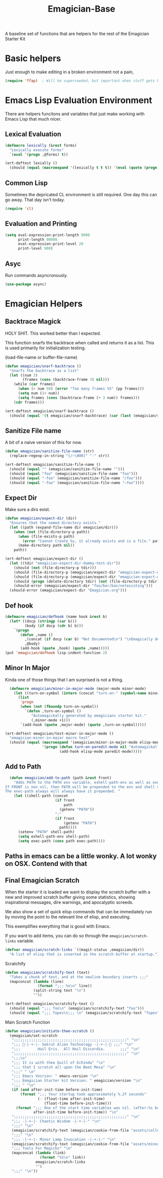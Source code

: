 #+title: Emagician-Base

A baseline set of functions that are helpers for the rest of the Emagician Starter Kit

* Basic helpers
  Just enough to make editing in a broken environment not a pain,

#+begin_src emacs-lisp 
  (require 'ffap)  ; Will be superceeded, but important when stuff gets broke.
#+end_src


* Emacs Lisp Evaluation Environment

There are helpers funcitons and variables that just make working with Emacs Lisp that much nicer.

** Lexical Evaluation
#+begin_src emacs-lisp 
  (defmacro lexically (&rest forms)
    "Lexically execute forms"
    `(eval '(progn ,@forms) t))
#+end_src

#+begin_src emacs-lisp 
(ert-deftest lexially () 
  (should (equal (macroexpand '(lexically t t t)) '(eval (quote (progn t t t)) t)))) 
#+end_src

** Common Lisp

Sometimes the depricated CL environment is still required.  One day
this can go away. That day isn't today.

#+begin_src emacs-lisp 
  (require 'cl)
#+end_src


** Evaluation and Printing

#+begin_src emacs-lisp
  (setq eval-expression-print-length 9000
        print-length 90000
        eval-expression-print-level 20
        print-level 900)
#+end_src

** Asyc

   Run commands asyncronously. 

#+begin_src emacs-lisp 
(use-package async)
#+end_src

* Emagician Helpers
** Backtrace Magick
HOLY SHIT. This worked better than I expected. 

This function snarfs the backtrace when called and returns it as a list.   This is used primarily for initialization testing.

(load-file-name or buffer-file-name)

#+begin_src emacs-lisp 
  (defun emagician/snarf-backtrace ()
    "Snarfs the backtrace as a list"
    (let ((num 3)
          (frames (cons (backtrace-frame 3) nil)))
      (while (car frames)
        (when (> num 50) (error "Too many frames %S" (pp frames)))
        (setq num (1+ num))
        (setq frames (cons (backtrace-frame (+ 3 num)) frames)))
      (cdr frames)))

  (ert-deftest emagician/snarf-backtrace ()
    (should (equal '(t emagician/snarf-backtrace) (car (last (emagician/snarf-backtrace))))))
#+end_src
  
** Sanitize File name

A bit of a naive version of this for now.

#+begin_src emacs-lisp 
(defun emagician/sanitize-file-name (str)
  (replace-regexp-in-string "[/~\000]" "-" str))

#+end_src

#+begin_src emacs-lisp 
  (ert-deftest emagician/sanitize-file-name ()
    (should (equal "" (emagician/sanitize-file-name "")))
    (should (equal "foo" (emagician/sanitize-file-name "foo")))
    (should (equal "-foo" (emagician/sanitize-file-name "/foo")))
    (should (equal "-foo" (emagician/sanitize-file-name "~foo"))))
#+end_src

** Expect Dir

  Make sure a dirs exist.

#+begin_src emacs-lisp
  (defun emagician/expect-dir (dir) 
    "Ensures that the named directory exists."
    (let ((path (expand-file-name dir emagician/dir)))
      (when (not (file-directory-p path))
        (when (file-exists-p path)
          (error "Cannot Create %s, it already exists and is a file." path))
        (make-directory path nil))
      path))
  
#+end_src

#+begin_src emacs-lisp
  (ert-deftest emagician/expect-dir ()
    (let ((tdir "emagician-expect-dir-dummy-test-dir"))   
      (should (not (file-directory-p tdir)))
      (should (file-directory-p (emagician/expect-dir "emagician-expect-dir-dummy-test-dir")))
      (should (file-directory-p (emagician/expect-dir "emagician-expect-dir-dummy-test-dir")))
      (should (progn (delete-directory tdir) (not (file-directory-p tdir))))
      (should-error (emagician/expect-dir "foo/bar/baz/notexisting")))
    (should-error (emagician/expect-dir "Emagician.org")))
#+end_src
  
** Def hook

#+begin_src emacs-lisp
  (defmacro emagician/defhook (name hook &rest b)
    (let* ((docp (stringp (car b)))
           (body (if docp (cdr b) b)))
      `(progn 
         (defun ,name () 
           ,(concat (if docp (car b) "Not Documented\n") "\nEmagically defined with emagician/defhook.")
           ,@body)
         (add-hook (quote ,hook) (quote ,name)))))
  (put 'emagician/defhook lisp-indent-function 2)
#+end_src

** Minor In Major

  Kinda one of those things that I am surprised is not a thing.

#+begin_src emacs-lisp
      (defmacro emagician/minor-in-major-mode (major-mode minor-mode)
        (let ((turn-on-symbol (intern (concat "turn-on-" (symbol-name minor-mode)))))
          (list
           'progn 
           (when (not (fboundp turn-on-symbol))
             `(defun ,turn-on-symbol ()
                "Automagickally generated by emagicians starter kit."
                (,minor-mode +1)))
           `(add-hook (quote ,major-mode) (quote ,turn-on-symbol)))))
    
    (ert-deftest emagician/test-minor-in-major-mode ()
      "emagician-minor-in-major macro test"
      (should (equal (macroexpand '(emagician/minor-in-major-mode elisp-mode paredit-mode))
                     '(progn (defun turn-on-paredit-mode nil "Automagickally generated by emagicians starter kit." (paredit-mode +1))
                             (add-hook elisp-mode paredit-mode)))))
    
#+end_src

** Add to Path
#+begin_src emacs-lisp
    (defun emagician/add-to-path (path &rest front)
      "Adds PATH to the PATH env variable, eshell-path-env as well as exec-path.
  If FRONT is non nil, then PATH will be prepended to the env and shell vars.  
  The exec-path always will always have it prepended. "
      (let ((shell-path (concat 
                         (if front 
                             path
                           (getenv "PATH"))
                         ":"
                         (if front
                             (getenv "PATH")
                           path))))
        (setenv "PATH" shell-path)
        (setq eshell-path-env shell-path)
        (setq exec-path (cons path exec-path))))
    
#+end_src
** Paths in emacs can be a little wonky.  A lot wonky on OSX.  Contend with that
** Final Emagician Scratch

When the starter it is loaded we want to display the scratch buffer
with a new and improved scratch buffer giving some statistics, showing
inspirational messages, dire warnings, and apocalyptic screeds.

We also show a set of quick elisp commands that can be immediately run
by moving the point to the relevant line of elisp, and executing. 

This exemplifies everything that is good with Emacs. 

If you want to add items, you can do so through the
~emagician/scratch-links~ variable.

#+begin_src emacs-lisp 
  (defvar emagician/scratch-links `((magit-status ,emagician/dir))
    "A list of elisp that is inserted in the scratch buffer at startup.")
#+end_src

**** Scratchify
#+begin_src emacs-lisp 
  (defun emagician/scratchify-text (text)
    "Takes a chunk of text, and at the newline boundary inserts ;;;"
    (mapconcat (lambda (line)
                 (format ";;; %s\n" line))
               (split-string text "\n")
               ""))
#+end_src

#+begin_src emacs-lisp 
  (ert-deftest emagician/scratchify-text ()
    (should (equal ";;; foo\n" (emagician/scratchify-text "foo")))
    (should (equal ";;; Topes\n;;; \n" (emagician/scratchify-text "Topes\n"))))
#+end_src
**** Main Scratch Function

#+begin_src emacs-lisp 
(defun emagician/initiate-thee-scratch ()
  (emagician/set-scratch 
   ";;;;;;;;;;;;;;;;;;;;;;;;;;;;;;;;;;;;;;;;;;;;;;;;;;;;" "\n"
   ";;; 🐇-|-+-|- Sekrut Alien Technology -|-+-|-🐇 ;;;" "\n"
   ";;;        Hail Eris.  All Hail Discordia.       ;;;" "\n"
   ";;;;;;;;;;;;;;;;;;;;;;;;;;;;;;;;;;;;;;;;;;;;;;;;;;;;" "\n"
   ";;;\n"
   ";;; It is with thee Quill of Echinda" "\n"
   ";;; that I scratch all upon the Beat Mesa" "\n"
   ";;;" " \n" 
   ";;; Emacs Vesrion: " emacs-version "\n" 
   ";;; Emagician Starter kit Version: " emagician/version "\n"
   ";;; " "\n"
   (if (and after-init-time before-init-time)
       (format ";;; Your startup took approximately %.2f seconds" 
               (- (float-time after-init-time)
                  (float-time before-init-time)))
     (format ";;; One of the start time variables was nil. (after:%s before:%s) "
             after-init-time before-init-time)) "\n" 
   ";;;;;;;;;;;;;;;;;;;;;;;;;;;;;;;;;;;;;;;;;;;;;;;;;;;;" "\n"
   ";;; -|-+-|- Chaotic Wisdom -|-+-|-" "\n"
   ";;;" "\n"
   (emagician/scratchify-text (emagician/cookie-from-file "assets/collected-works-ov-chaos.lines"))
   ";;;" "\n"
   ";;; -|-+-|- Minor Lamp Invocation -|-+-|-" "\n"
   (emagician/scratchify-text (emagician/cookie-from-file "assets/minor-lamp-invocation.lines"))
   ";;; Tools For Magicks" "\n"
   (mapconcat (lambda (link)
                (format "%S\n" link))
              emagician/scratch-links
              "")
   ";;;" "\n"))
#+end_src
